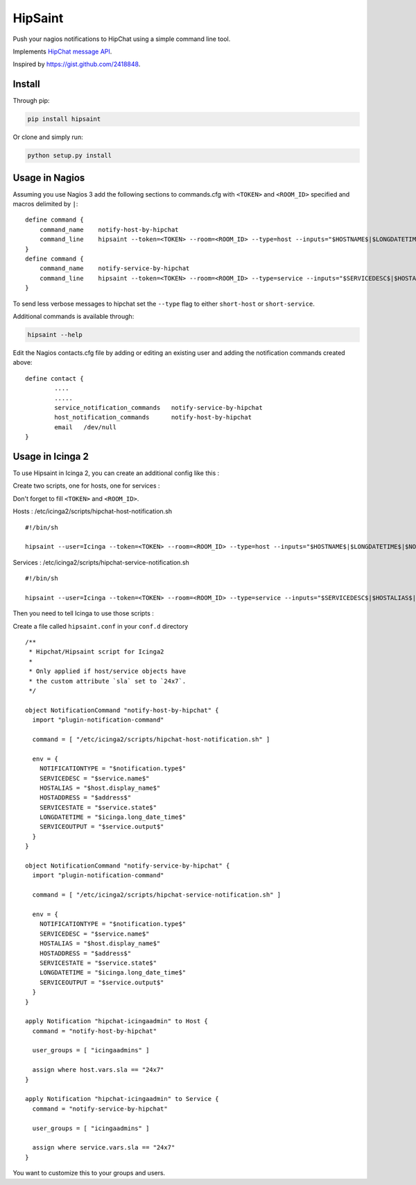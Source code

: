 ==========
 HipSaint
==========

Push your nagios notifications to HipChat using a simple command line tool.

.. image:: https://travis-ci.org/hannseman/hipsaint.png?branch=master
  :target: https://travis-ci.org/hannseman/hipsaint
   
.. image:: https://pypip.in/d/hipsaint/badge.png
  :target: https://pypi.python.org/pypi/hipsaint

Implements `HipChat message API`_.

.. _`hipchat message API`: https://www.hipchat.com/docs/api/method/rooms/message

Inspired by https://gist.github.com/2418848.

---------
 Install
---------

Through pip:

.. code-block:: bash

    pip install hipsaint


Or clone and simply run:

.. code-block:: bash

    python setup.py install

-------
 Usage in Nagios
-------

Assuming you use Nagios 3 add the following sections to commands.cfg with ``<TOKEN>`` and ``<ROOM_ID>`` specified and macros delimited by ``|``::

    define command {
        command_name    notify-host-by-hipchat
        command_line    hipsaint --token=<TOKEN> --room=<ROOM_ID> --type=host --inputs="$HOSTNAME$|$LONGDATETIME$|$NOTIFICATIONTYPE$|$HOSTADDRESS$|$HOSTSTATE$|$HOSTOUTPUT$" -n
    }
    define command {
        command_name    notify-service-by-hipchat
        command_line    hipsaint --token=<TOKEN> --room=<ROOM_ID> --type=service --inputs="$SERVICEDESC$|$HOSTALIAS$|$LONGDATETIME$|$NOTIFICATIONTYPE$|$HOSTADDRESS$|$SERVICESTATE$|$SERVICEOUTPUT$" -n
    }

To send less verbose messages to hipchat set the ``--type`` flag to either ``short-host`` or ``short-service``.

Additional commands is available through:

.. code-block:: bash

    hipsaint --help


Edit the Nagios contacts.cfg file by adding or editing an existing user and adding the notification commands created above::

    define contact {
            ....
            .....
            service_notification_commands   notify-service-by-hipchat
            host_notification_commands      notify-host-by-hipchat
            email   /dev/null
    }

-------
 Usage in Icinga 2
-------

To use Hipsaint in Icinga 2, you can create an additional config like this :

Create two scripts, one for hosts, one for services :

Don't forget to fill ``<TOKEN>`` and ``<ROOM_ID>``.

Hosts : /etc/icinga2/scripts/hipchat-host-notification.sh ::
    
    #!/bin/sh
    
    hipsaint --user=Icinga --token=<TOKEN> --room=<ROOM_ID> --type=host --inputs="$HOSTNAME$|$LONGDATETIME$|$NOTIFICATIONTYPE$|$HOSTADDRESS$|$HOSTSTATE$|$HOSTOUTPUT$" -n

Services : /etc/icinga2/scripts/hipchat-service-notification.sh ::

    #!/bin/sh

    hipsaint --user=Icinga --token=<TOKEN> --room=<ROOM_ID> --type=service --inputs="$SERVICEDESC$|$HOSTALIAS$|$LONGDATETIME$|$NOTIFICATIONTYPE$|$HOSTADDRESS$|$SERVICESTATE$|$SERVICEOUTPUT$" -n

Then you need to tell Icinga to use those scripts :

Create a file called ``hipsaint.conf`` in your ``conf.d`` directory ::

    /**
     * Hipchat/Hipsaint script for Icinga2
     *
     * Only applied if host/service objects have
     * the custom attribute `sla` set to `24x7`.
     */

    object NotificationCommand "notify-host-by-hipchat" {
      import "plugin-notification-command"

      command = [ "/etc/icinga2/scripts/hipchat-host-notification.sh" ]

      env = {
        NOTIFICATIONTYPE = "$notification.type$"
        SERVICEDESC = "$service.name$"
        HOSTALIAS = "$host.display_name$"
        HOSTADDRESS = "$address$"
        SERVICESTATE = "$service.state$"
        LONGDATETIME = "$icinga.long_date_time$"
        SERVICEOUTPUT = "$service.output$"
      }
    }

    object NotificationCommand "notify-service-by-hipchat" {
      import "plugin-notification-command"

      command = [ "/etc/icinga2/scripts/hipchat-service-notification.sh" ]

      env = {
        NOTIFICATIONTYPE = "$notification.type$"
        SERVICEDESC = "$service.name$"
        HOSTALIAS = "$host.display_name$"
        HOSTADDRESS = "$address$"
        SERVICESTATE = "$service.state$"
        LONGDATETIME = "$icinga.long_date_time$"
        SERVICEOUTPUT = "$service.output$"
      }
    }

    apply Notification "hipchat-icingaadmin" to Host {
      command = "notify-host-by-hipchat"

      user_groups = [ "icingaadmins" ]

      assign where host.vars.sla == "24x7"
    }

    apply Notification "hipchat-icingaadmin" to Service {
      command = "notify-service-by-hipchat"

      user_groups = [ "icingaadmins" ]

      assign where service.vars.sla == "24x7"
    }

You want to customize this to your groups and users.

